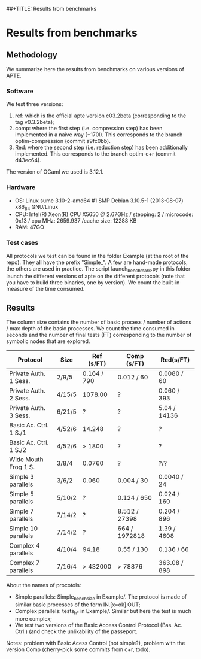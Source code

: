 ##+TITLE: Results from benchmarks
#+AUTHOR: Lucca Hirschi
#+DATE: <2013-11-26 Mar>

* Results from benchmarks

** Methodology
We summarize here the results from benchmarks on various versions of APTE.

*** Software
We test three versions:
  1. ref: which is the official apte version c03.2beta (corresponding to the tag
     v0.3.2beta);
  2. comp: where the first step (i.e. compression step) has been implemented in
     a naive way (+170l). This corresponds to the branch optim-compression
     (commit a9fc0bb).
  3. Red: where the second step (i.e. reduction step) has been additionally
     implemented. This corresponds to the branch optim-c+r (commit d43ec64).

The version of OCaml we used is 3.12.1.

*** Hardware
 - OS: Linux sume 3.10-2-amd64 #1 SMP Debian 3.10.5-1 (2013-08-07) x86_64
   GNU/Linux
 - CPU: Intel(R) Xeon(R) CPU X5650  @ 2.67GHz / stepping: 2 / microcode: 0x13 /
   cpu MHz: 2659.937 /cache size: 12288 KB
 - RAM: 47GO

*** Test cases
All protocols we test can be found in the folder Example (at the root of the
repo). They all have the prefix "Simple_".
A few are hand-made protocols, the others are used in practice.
The script launch_benchmark.py in this folder launch the different versions
of apte on the different protocols (note that you have to build three binaries,
one by version). We count the built-in measure of the time consumed.

** Results

The column size contains the number of basic process / number
of actions / max depth of the basic processes.
We count the time consumed in seconds and the number of final tests (FT) corresponding
to the number of symbolic nodes that are explored.

| Protocol               | Size   | Ref (s/FT)  | Comp (s/FT)   | Red(s/FT)    |
|------------------------+--------+-------------+---------------+--------------|
| Private Auth. 1 Sess.  | 2/9/5  | 0.164 / 790 | 0.012 / 60    | 0.0080 / 60  |
| Private Auth. 2 Sess.  | 4/15/5 | 1078.00     | ?             | 0.060 / 393  |
| Private Auth. 3 Sess.  | 6/21/5 | ?           | ?             | 5.04 / 14136 |
| Basic Ac. Ctrl. 1 S./1 | 4/52/6 | 14.248      | ?             | ?            |
| Basic Ac. Ctrl. 1 S./2 | 4/52/6 | > 1800      | ?             | ?            |
| Wide Mouth Frog 1 S.   | 3/8/4  | 0.0760      | ?             | ?/?          |
|------------------------+--------+-------------+---------------+--------------|
| Simple 3 parallels     | 3/6/2  | 0.060       | 0.004 / 30    | 0.0040 / 24  |
| Simple 5 parallels     | 5/10/2 | ?           | 0.124 / 650   | 0.024 / 160  |
| Simple 7 parallels     | 7/14/2 | ?           | 8.512 / 27398 | 0.204 / 896  |
| Simple 10 parallels    | 7/14/2 | ?           | 664 / 1972818 | 1.39 / 4608  |
| Complex 4 parallels    | 4/10/4 | 94.18       | 0.55 / 130    | 0.136 / 66   |
| Complex 7 parallels    | 7/16/4 | > 432000    | > 78876       | 363.08 / 898 |
|------------------------+--------+-------------+---------------+--------------|


About the names of procotols:
  - Simple parallels: Simple_bench_size in Example/. The protocol is made of
    similar basic processes of the form IN.[x=ok].OUT;
  - Complex parallels: tests_h_* in Example/. Similar but here the test is much
    more complex;
  - We test two versions of the Basic Access Control Protocol (Bas. Ac. Ctrl.)
    (and check the unlikability of the passeport.

Notes: problem with Basic Acess Control (not simple?), problem with the version Comp
(cherry-pick some commits from c+r, todo).
